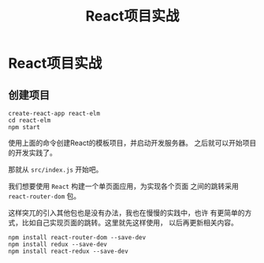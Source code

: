 #+TITLE: React项目实战
#+LANGUAGE: zh-CN

* React项目实战

** 创建项目
   #+BEGIN_SRC shell
     create-react-app react-elm
     cd react-elm
     npm start
   #+END_SRC
   使用上面的命令创建React的模板项目，并启动开发服务器。
   之后就可以开始项目的开发实践了。

   
   那就从 =src/index.js= 开始吧。

   我们想要使用 =React= 构建一个单页面应用，为实现各个页面
   之间的跳转采用 =react-router-dom= 包。

   这样突兀的引入其他包也是没有办法，我也在慢慢的实践中，也许
   有更简单的方式，比如自己实现页面的跳转。这里就先这样使用，
   以后再更新相关内容。

   #+BEGIN_SRC shell
     npm install react-router-dom --save-dev
     npm install redux --save-dev
     npm install react-redux --save-dev
   #+END_SRC
